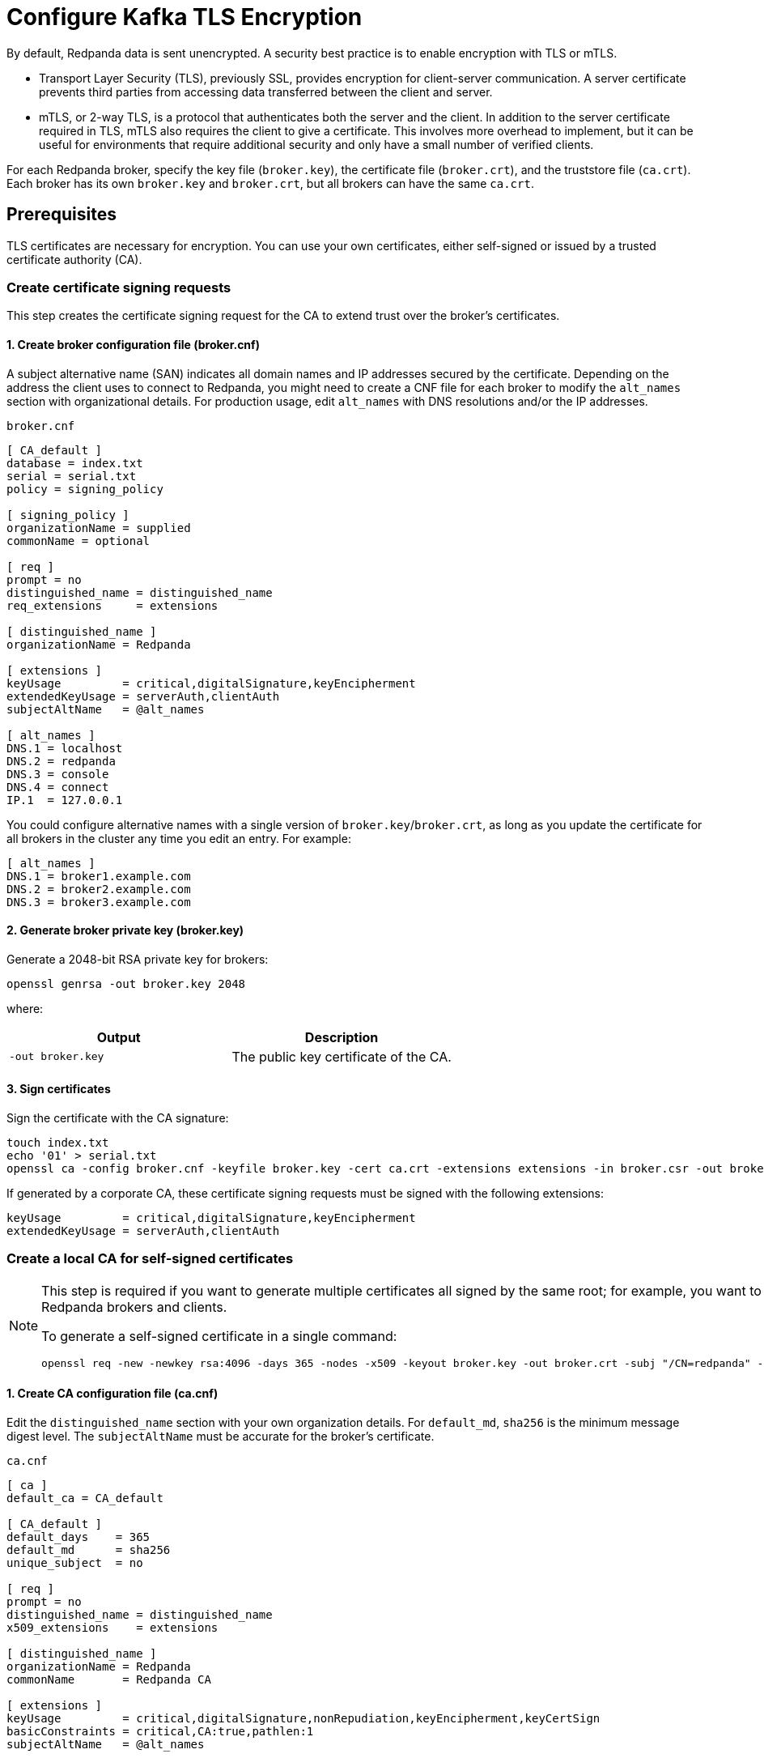 = Configure Kafka TLS Encryption
:description: A security best practice is to enable encryption with TLS or mTLS.
:page-context-links: [{"name": "Linux", "to": "manage:security/encryption.adoc" },{"name": "Kubernetes", "to": "manage:kubernetes/security/kubernetes-tls.adoc" } ]
:page-aliases: security:encryption.adoc

By default, Redpanda data is sent unencrypted. A security best practice is to enable encryption with TLS or mTLS.

* Transport Layer Security (TLS), previously SSL, provides encryption for client-server communication. A server certificate prevents third parties from accessing data transferred between the client and server.
* mTLS, or 2-way TLS, is a protocol that authenticates both the server and the client. In addition to the server certificate required in TLS, mTLS also requires the client to give a certificate. This involves more overhead to implement, but it can be useful for environments that require additional security and only have a small number of verified clients.

For each Redpanda broker, specify the key file (`broker.key`), the certificate file (`broker.crt`), and the truststore file (`ca.crt`). Each broker has its own `broker.key` and `broker.crt`, but all brokers can have the same `ca.crt`.

== Prerequisites

TLS certificates are necessary for encryption. You can use your own certificates, either self-signed or issued by a trusted certificate authority (CA).

=== Create certificate signing requests

This step creates the certificate signing request for the CA to extend trust over the broker's certificates.

==== 1. Create broker configuration file (broker.cnf)

A subject alternative name (SAN) indicates all domain names and IP addresses secured by the certificate. Depending on the address the client uses to connect to Redpanda, you might need to create a CNF file for each broker to modify the `alt_names` section with organizational details. For production usage, edit `alt_names` with DNS resolutions and/or the IP addresses.

.`broker.cnf`
[,ini]
----
[ CA_default ]
database = index.txt
serial = serial.txt
policy = signing_policy

[ signing_policy ]
organizationName = supplied
commonName = optional

[ req ]
prompt = no
distinguished_name = distinguished_name
req_extensions     = extensions

[ distinguished_name ]
organizationName = Redpanda

[ extensions ]
keyUsage         = critical,digitalSignature,keyEncipherment
extendedKeyUsage = serverAuth,clientAuth
subjectAltName   = @alt_names

[ alt_names ]
DNS.1 = localhost
DNS.2 = redpanda
DNS.3 = console
DNS.4 = connect
IP.1  = 127.0.0.1

----

You could configure alternative names with a single version of `broker.key`/`broker.crt`, as long as you update the certificate for all brokers in the cluster any time you edit an entry. For example:

[,ini]
----
[ alt_names ]
DNS.1 = broker1.example.com
DNS.2 = broker2.example.com
DNS.3 = broker3.example.com
----

==== 2. Generate broker private key (broker.key)

Generate a 2048-bit RSA private key for brokers:

[,bash]
----
openssl genrsa -out broker.key 2048
----

where:

|===
| Output | Description

| `-out broker.key`
| The public key certificate of the CA.
|===

==== 3. Sign certificates

Sign the certificate with the CA signature:

[,bash]
----
touch index.txt
echo '01' > serial.txt
openssl ca -config broker.cnf -keyfile broker.key -cert ca.crt -extensions extensions -in broker.csr -out broker.crt -outdir . -batch
----

If generated by a corporate CA, these certificate signing requests must be signed with the following extensions:

[,bash]
----
keyUsage         = critical,digitalSignature,keyEncipherment
extendedKeyUsage = serverAuth,clientAuth
----

=== Create a local CA for self-signed certificates

[NOTE]
====
This step is required if you want to generate multiple certificates all signed by the same root; for example, you want to use mTLS but issue different certificates to multiple Redpanda brokers and clients.

To generate a self-signed certificate in a single command:

[,bash]
----
openssl req -new -newkey rsa:4096 -days 365 -nodes -x509 -keyout broker.key -out broker.crt -subj "/CN=redpanda" -addext "subjectAltName = DNS:localhost, IP: 127.0.0.1"
----
====

==== 1. Create CA configuration file (ca.cnf)

Edit the `distinguished_name` section with your own organization details. For `default_md`, `sha256` is the minimum message digest level. The `subjectAltName` must be accurate for the broker's certificate.

.`ca.cnf`
[,ini]
----
[ ca ]
default_ca = CA_default

[ CA_default ]
default_days    = 365
default_md      = sha256
unique_subject  = no

[ req ]
prompt = no
distinguished_name = distinguished_name
x509_extensions    = extensions

[ distinguished_name ]
organizationName = Redpanda
commonName       = Redpanda CA

[ extensions ]
keyUsage         = critical,digitalSignature,nonRepudiation,keyEncipherment,keyCertSign
basicConstraints = critical,CA:true,pathlen:1
subjectAltName   = @alt_names

[ alt_names ]
DNS.1 = localhost
IP.1 = 127.0.0.1

----

==== 2. Generate CA private key and public certificate

Create a CA key to self-sign certificates:

[,bash]
----
openssl genrsa -out ca.key 2048
chmod 400 ca.key
----

Create a public certificate for the CA:

[,bash]
----
openssl req -new -x509 -config ca.cnf -key ca.key -days 365 -batch -out ca.crt
----

where:

|===
| Inputs | Description

| `-new`
| New request.

| `-x509`
| Create an X.509 certificate, instead of a certificate signing request (CSR).

| `-config ca.cnf`
| Configuration file to use when generating certificates (created above).

| `-key ca.key`
| Private key of the CA (created above).

| `-days 365`
| Number of days signed certificates are valid.

| `-batch`
| Batch mode, where certificates are certified automatically.
|===

|===
| Output | Description

| `-out ca.crt`
| The public key certificate of the CA.
|===

==== 3. Sign certificates

Sign and generate an X.509 certificate for the Redpanda broker:

[,bash]
----
openssl x509 -req -signkey ca.key -days 365 -extfile broker.cnf -extensions extensions -in broker.csr -out broker.crt
----

where:

|===
| Inputs | Description

| `-req`
| Input is a certificate request. Sign and output.

| `-signkey ca.key`
| Private key of the CA (created above).

| `-days 365`
| Number of days signed certificates are valid.

| `-extfile broker.cnf`
| Configuration file for CA.

| `-extensions extensions`
| Section in `broker.cnf` to use when applying extensions.

| `-in broker.csr`
| Broker certificate signing request (CSR generated above).
|===

|===
| Output | Description

| `-out broker.crt`
| The signed public key certificate for the broker.
|===

== Configure TLS

To configure TLS, in `redpanda.yaml`, enter:

.`redpanda.yaml`
[,yaml]
----
redpanda:
  rpc_server_tls: {}
  kafka_api:
    - address: 0.0.0.0
      port: 9092
      name: tls_listener
  kafka_api_tls:
    - name: tls_listener
      key_file: broker.key
      cert_file: broker.crt
      truststore_file: ca.crt
      enabled: true
      require_client_auth: false
  admin_api_tls: []
pandaproxy:
  pandaproxy_api_tls: []
schema_registry:
  schema_registry_api_tls: []
----


To set the RPC port to encrypt replication, add:

.`redpanda.yaml`
[,yaml]
----
redpanda:
  rpc_server_tls:
    enabled: true
    require_client_auth: false
    key_file: broker.key
    cert_file: broker.crt
    truststore_file: ca.crt
----

Schema Registry and HTTP Proxy connect to Redpanda over the Kafka API. If you configure a TLS listener for the Kafka API, you must add `schema_registry_client::broker_tls` and `pandaproxy_client::broker_tls`. All APIs, except the internal RPC port, support multiple listeners. See:

* xref:./authentication.adoc#configure-schema-registry-and-http-proxy-to-connect-to-redpanda-with-sasl[Configure Schema Registry and HTTP Proxy to connect to Redpanda with SASL]
* xref:./listener-configuration.adoc[Configure Listeners]

== Configure mTLS

To enable mTLS, add `require_client_auth` set to `true`.

For example, for the Kafka API, in `redpanda.yaml`, enter:

.`redpanda.yaml`
[,yaml]
----
redpanda:
  kafka_api:
    - address: 0.0.0.0
      port: 9092
      name: mtls_listener
  kafka_api_tls:
    - name: mtls_listener
      key_file: mtls_broker.key
      cert_file: mtls_broker.crt
      truststore_file: mtls_ca.crt
      enabled: true
      require_client_auth: true
----

See also: xref:manage:security/listener-configuration.adoc[Configure Listeners]

=== Configure mTLS for a Kafka API listener

To enable mTLS for a Kafka API listener, edit `redpanda.yaml`:

.`redpanda.yaml`
[,yaml]
----
redpanda:
  kafka_api:
  - name: internal
    address: 0.0.0.0
    port: 9092

  advertised_kafka_api:
    - name: internal
      address: <port-clients-connect-to>
    port: 9092

  kafka_api_tls:
  - name: internal
    enabled: true
    require_client_auth: true
    cert_file: <path-to-PEM-formatted-cert-file>
    key_file: <path-to-PEM-formatted-key-file>
    truststore_file: <path-to-PEM-formatted-CA-file>
----

[NOTE]
====
* Remember to replace placeholders in brackets.
* `kafka_api` is the listener declaration. This `name` can have any value.
* `advertised_kafka_api` is the advertised listener. This `name` should match the name of a declared listener. This `address` is the host name clients use to connect to the broker.
* `kafka_api_tls` is the listener's TLS configuration. This `name` must match the corresponding listener's name.
====

See also: xref:./listener-configuration.adoc[Configure Listeners]

== Use rpk with TLS

If you're using `rpk` to interact with the Kafka API using mTLS identity (for example, to manage topics or messages), pass the `--tls-key`, `--tls-cert`, and `--tls-truststore` flags to authenticate.

To interact with the Admin API (for example, to manage users), pass the `--admin-api-tls-key`, `--admin-api-tls-cert`, and `--admin-api-tls-truststore` flags.

[,bash]
----
 rpk topic create test-topic \
--tls-key <path-to-PEM-formatted-key-file> \
--tls-cert <path-to-PEM-formatted-cert-file> \
--tls-truststore <path-to-PEM-formatted-CA-file>
----

Replace placeholders in brackets.

To check the configuration of the topic, run:

[,bash]
----
rpk topic describe test-topic <tls-flags-from-above>
----

By default, `rpk` connects to `localhost:9092` for Kafka protocol commands. If you're connecting to a remote broker or if you configured your local broker differently, use the `--brokers <address:port>` flag.

== Suggested reading

* https://redpanda.com/blog/tls-config/[TLS configuration for Redpanda and rpk^]
* xref:manage:schema-registry.adoc[Work with Schema Registry]
